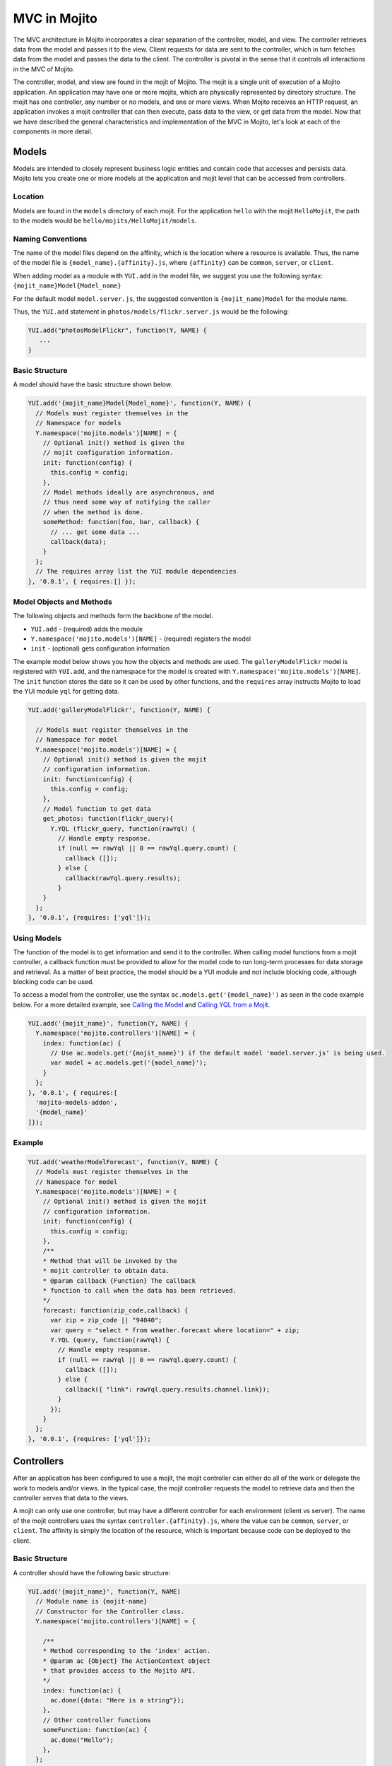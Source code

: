 =============
MVC in Mojito
=============

The MVC architecture in Mojito incorporates a clear separation of the controller, model, 
and view. The controller retrieves data from the model and passes it to the view. Client 
requests for data are sent to the controller, which in turn fetches data from the model 
and passes the data to the client. The controller is pivotal in the sense that it controls 
all interactions in the MVC of Mojito.

The controller, model, and view are found in the mojit of Mojito. The mojit is a single 
unit of execution of a Mojito application. An application may have one or more mojits, 
which are physically represented by directory structure. The mojit has one controller, 
any number or no models, and one or more views. When Mojito receives an HTTP request, an 
application invokes a mojit controller that can then execute, pass data to the view, or 
get data from the model. Now that we have described the general characteristics and 
implementation of the MVC in Mojito, let's look at each of the components in more detail.

.. _mojito_mvc-models:

Models
======

Models are intended to closely represent business logic entities and contain code that 
accesses and persists data. Mojito lets you create one or more models at the 
application and mojit level that can be accessed from controllers.

.. _mvc_models-loc:

Location
--------

Models are found in the ``models`` directory of each mojit. For the application ``hello`` 
with the mojit ``HelloMojit``, the path to the models would be 
``hello/mojits/HelloMojit/models``.

.. _mvc_models-naming:

Naming Conventions
------------------

The name of the model files depend on the affinity, which is the location where a resource 
is available. Thus, the name of the model file is ``{model_name}.{affinity}.js``, where 
``{affinity}`` can be ``common``, ``server``, or ``client``. 

When adding model as a module with ``YUI.add`` in the model file,  we suggest you use the 
following syntax: ``{mojit_name}Model{Model_name}``

For the default model ``model.server.js``, the suggested convention is 
``{mojit_name}Model`` for the module name.

Thus, the ``YUI.add`` statement in ``photos/models/flickr.server.js`` would be the 
following:

.. code-block:: javascript

   YUI.add("photosModelFlickr", function(Y, NAME) {
      ...
   }

.. _mvc_models-structure:

Basic Structure
---------------

A model should have the basic structure shown below. 

.. code-block:: javascript

   YUI.add('{mojit_name}Model{Model_name}', function(Y, NAME) {
     // Models must register themselves in the
     // Namespace for models
     Y.namespace('mojito.models')[NAME] = {
       // Optional init() method is given the
       // mojit configuration information.
       init: function(config) {
         this.config = config;
       },
       // Model methods ideally are asynchronous, and
       // thus need some way of notifying the caller
       // when the method is done.
       someMethod: function(foo, bar, callback) {
         // ... get some data ...
         callback(data);
       }
     };
     // The requires array list the YUI module dependencies
   }, '0.0.1', { requires:[] });


.. _mvc_models-objs:

Model Objects and Methods
-------------------------

The following objects and methods form the backbone of the model.

- ``YUI.add`` - (required) adds the module 
- ``Y.namespace('mojito.models')[NAME]`` - (required) registers the model 
- ``init`` - (optional) gets configuration information 


The example model below shows you how the objects and methods are used. The 
``galleryModelFlickr`` model is registered with ``YUI.add``, and the namespace for the 
model is created with ``Y.namespace('mojito.models')[NAME]``. The ``init`` function stores 
the date so it can be used by other functions, and the ``requires`` array 
instructs Mojito to load the YUI module ``yql`` for getting data.

.. code-block:: javascript

   YUI.add('galleryModelFlickr', function(Y, NAME) {
   
     // Models must register themselves in the 
     // Namespace for model
     Y.namespace('mojito.models')[NAME] = {
       // Optional init() method is given the mojit 
       // configuration information.       
       init: function(config) {
         this.config = config;        
       },
       // Model function to get data
       get_photos: function(flickr_query){
         Y.YQL (flickr_query, function(rawYql) {
           // Handle empty response.
           if (null == rawYql || 0 == rawYql.query.count) {
             callback ([]); 
           } else {
             callback(rawYql.query.results);
           }
       }
     };
   }, '0.0.1', {requires: ['yql']});

.. _mvc_models-using:    

Using Models
------------

The function of the model is to get information and send it to the controller. When 
calling model functions from a mojit controller, a callback function must be provided to 
allow for the model code to run long-term processes for data storage and retrieval. As a 
matter of best practice, the model should be a YUI module and not include blocking code, 
although blocking code can be used.

To access a model from the controller, use the syntax ``ac.models.get('{model_name}')`` as seen in the code example below. For a more detailed example, 
see `Calling the Model`_ and `Calling YQL from a Mojit <../code_exs/calling_yql.html>`_.

.. code-block:: javascript

   YUI.add('{mojit_name}', function(Y, NAME) {
     Y.namespace('mojito.controllers')[NAME] = { 
       index: function(ac) {
         // Use ac.models.get('{mojit_name}') if the default model 'model.server.js' is being used.
         var model = ac.models.get('{model_name}');
       }
     };
   }, '0.0.1', { requires:[
     'mojito-models-addon',
     '{model_name}'
   ]});


.. _mvc_models-ex:    

Example
-------

.. code-block:: javascript

   YUI.add('weatherModelForecast', function(Y, NAME) {
     // Models must register themselves in the
     // Namespace for model
     Y.namespace('mojito.models')[NAME] = {
       // Optional init() method is given the mojit
       // configuration information.
       init: function(config) {
         this.config = config;
       },
       /**
       * Method that will be invoked by the
       * mojit controller to obtain data.
       * @param callback {Function} The callback
       * function to call when the data has been retrieved.         
       */
       forecast: function(zip_code,callback) {
         var zip = zip_code || "94040";
         var query = "select * from weather.forecast where location=" + zip;
         Y.YQL (query, function(rawYql) {
           // Handle empty response.
           if (null == rawYql || 0 == rawYql.query.count) {
             callback ([]);
           } else {
             callback({ "link": rawYql.query.results.channel.link});
           }
         });
       }
     };
   }, '0.0.1', {requires: ['yql']});


.. _mojito_mvc-controllers:

Controllers
===========

After an application has been configured to use a mojit, the mojit controller can either 
do all of the work or delegate the work to models and/or views. In the typical case, the 
mojit controller requests the model to retrieve data and then the controller serves that 
data to the views.

A mojit can only use one controller, but may have a different controller for each 
environment (client vs server). The name of the mojit controllers uses the syntax 
``controller.{affinity}.js``, where the value can be ``common``, ``server``, or 
``client``. The affinity is simply the location of the resource, which is important 
because code can be deployed to the client.

.. _mvc-controllers-structure:

Basic Structure
---------------

A controller should have the following basic structure:

.. code-block:: javascript

   YUI.add('{mojit_name}', function(Y, NAME)
     // Module name is {mojit-name}
     // Constructor for the Controller class.
     Y.namespace('mojito.controllers')[NAME] = {

       /**
       * Method corresponding to the 'index' action.
       * @param ac {Object} The ActionContext object
       * that provides access to the Mojito API.
       */
       index: function(ac) {
         ac.done({data: "Here is a string"});
       },
       // Other controller functions
       someFunction: function(ac) {
         ac.done("Hello");
       },
     };
     // The requires array lists the YUI module dependencies
   }, '0.0.1', {requires: []});

.. _mvc-controllers-objs:

Controller Objects and Methods
------------------------------

Several objects and methods form the backbone of the controller.

- ``YUI.add`` - (required) registers the controller as a YUI module in the Mojito 
  framework. 
- ``Y.namespace('mojito.controllers')[NAME]`` -  (required) creates a namespace that makes 
  functions available as Mojito actions.
- ``this`` - a reference pointing to an instance of the controller that the function is 
  running within. This means that you can refer to other functions described within 
  ``Y.namespace('mojito.controllers')[NAME]`` using ``this.otherFunction``. This is 
  helpful when you've added some utility functions onto your controller that do not accept 
  an ActionContext object.
- ``requires`` - (optional) an array that lists additional YUI modules needed by the 
  controller.

The example controller below shows you how the components are used. The ``status`` mojit 
is registered with ``YUI.add`` and the ``init`` function stores the date so it can be used 
by other functions, and the ``this`` reference allows the ``index`` function to call 
``create_status``. Lastly, the ``requires`` array instructs Mojito to load the YUI module 
``mojito-intl-addon`` for localizing the date and title.

.. code-block:: javascript

   YUI.add('status', function(Y, NAME) {
     Y.namespace('mojito.controllers')[NAME] = {  

       index: function(ac) {
         var dateString = ac.intl.formatDate(new Date());
         var status = ac.params.getFromMerged('status');
         var user = ac.params.getFromMerged('user');
         var status = {
           greeting: ac.intl.lang("TITLE"),
           url: ac.url.make('status','index'),
           status: this.create_status(user,status, dateString)
         };
         ac.done(data);
       },
       create_status: function(user, status, time) {
         return user + ': ' +  status + ' - ' + time;
       }
     };
   }, '0.0.1', {requires: ['mojito-intl-addon']});

.. _mvc-controllers-actions:

Controller Functions as Mojito Actions
--------------------------------------

When mojit instances are created in the application configuration file, you can then call 
controller functions as actions that are mapped to route paths.

In the application configure file ``application.json`` below, the mojit instance ``hello`` 
is created.

.. code-block:: javascript

   [
     {
       "settings": [ "master" ],
       "appPort": 8666,
       "specs": {
         "hello": {
           "type": "HelloMojit"
         }
       }
     }
   ]

The controller for the ``HelloMojit`` mojit has an ``index`` function that we want to call 
when an HTTP GET call is made on the root path. To do this, the route configuration file 
``routes.json`` maps the ``hello`` instance and the ``index`` action to the root path with 
the ``path`` and ``call`` properties as seen below.

.. code-block:: javascript

   [
     {
       "settings": [ "master" ],
       "hello index": {
         "path": "/",
         "call": "hello.index"
       }
     }
   ]

In the controller, any function that is defined in the 
``Y.namespace('mojito.controllers')[NAME]`` is available as a Mojito action. These 
functions can only accept the ``ActionContext`` object as an argument. In the example 
controller below, the ``index`` and ``greeting`` functions are available as Mojito 
actions.

.. code-block:: javascript

   YUI.add('Stateful', function(Y, NAME) {
     Y.namespace('mojito.controllers')[NAME] = {  

       index: function(ac) {
         ac.done({id: this.config.id});
       },
       greeting: function(ac) {
         ac.done("Hello");
       },
     };
     // The requires array list the YUI module dependencies
   }, '0.0.1', {requires: []});



.. _mvc-controllers-call_model:

Calling the Model
-----------------

The mojit controller communicates with the model through the 
`ActionContext object <../api_overview/mojito_action_context.html>`_ and a syntax convention. The 
``ActionContext`` object allows controller functions to access framework features such as API 
methods and addons that extend functionality. To access the model from the ActionContext object 
``ac``, you use the following syntax: ``ac.models.get('{model_name}').{model_function}``

Thus, if you wanted to use the ``photo_search`` function in the model for the ``flickr`` mojit, you
would use the following: ``ac.models.get('flickr').photo_search(args, callback);``

The ``controller.server.js`` below shows a simple example of calling ``get_data`` from the 
model of the ``simple`` mojit.

.. code-block:: javascript

   YUI.add('simple', function(Y, NAME) {
     Y.namespace('mojito.controllers')[NAME] = {  

       index: function(ac) {
         var model = ac.models.get('simpleModel');
         model.get_data (function(data) {
           ac.done (
             {
               simple_data: data
             }
           )'
         });
       }
     };
   }, '0.0.1', {requires: [
     'mojito-models-addon',
     'simpleModel'
   ]});

.. _mvc-controllers-pass_data:

Passing Data to the View
------------------------

The controller also uses the ActionContext object to send data to the view. Calling the 
``done`` method from the ActionContext object, you can send literal strings or objects, 
with the latter being interpolated in template tags that are rendered by the appropriate 
view engine. The ``done`` method should only be called once. If neither ``done`` nor 
``error`` is called, your application will hang waiting for output.

In the example ``controller.server.js`` below, the ``index`` function sends the ``user`` 
object to the ``index`` template.

.. code-block:: javascript

   YUI.add('UserMojit', function(Y, NAME) {
     /**
     * The HelloMojit module.
     * @module HelloMojit
     */
     /**
     * Constructor for the Controller class.
     * @class Controller
     * @constructor
     */
     Y.namespace('mojito.controllers')[NAME] = {  

       /**
       * Method corresponding to the 'index' action.
       * @param ac {Object} The action context that
       * provides access to the Mojito API.
       */
       index: function(ac) {
         var user = { "name": "John Doe", "age": 34 }
         ac.done(user);
       }
     };
   }, '0.0.1', {requires: []});

.. _mvc-controllers-specify_view:

Specifying the View
-------------------

The default behavior when you pass data from the controller to the view is for the data to 
be passed to the view that has the same name as the controller function. For example, if 
``ac.done({ "title": "Default View" })`` is invoked in the controller ``index`` function, 
the data is sent by default to the ``index`` template. The ``index`` template could be 
``index.hb.html``, ``index.iphone.hb.html``, etc., depending on the calling device and 
rendering engine.

To specify the view that receives the data, the controller function passes two parameters 
to ``ac.done``: The first parameter is the data, and the second parameter specifies the 
view name. In the example controller below, the ``user`` function passes the ``data`` 
object to the ``profile`` template instead of the default ``user`` template.

.. code-block:: javascript

   YUI.add('UserMojit', function(Y, NAME) {
     /**
     * The HelloMojit module.
     * @module HelloMojit
     */
     /**
     * Constructor for the Controller class.
     * @class Controller
     * @constructor
     */
     Y.namespace('mojito.controllers')[NAME] = {  

       /**
       * Method corresponding to the 'index' action.
       * @param ac {Object} The action context that
       * provides access to the Mojito API.
       */
       index: function(ac) {
         var data = { "title": "Going to default template." }
         ac.done(data);
       },
       user: function(ac) {
         var data = { "title": "Going to profile template." }
         ac.done(data, "profile");
       }
     };
   }, '0.0.1', {requires: []});

.. _mvc-controllers-report_error:

Reporting Errors
----------------

The ``ActionContext`` object has an ``error`` method for reporting errors. Like the 
``done`` method, ``error`` should only be called once. Also, you cannot call both ``done`` 
and ``error``. The error requires an ``Error`` object as a parameter. The ``Error`` object 
is just the standard JavasScript ``Error`` object that can have a ``code`` property 
specifying the HTTP response code that will be used if the error bubbles to the top of the 
page (i.e., not caught by a parent mojit).

In the code snippet below from ``controller.server.js``, the model is asked to get a blog 
post. The ``try-catch`` clause will catch any errors made calling ``getPost``, and the 
``error`` method will display the error message.

.. code-block:: javascript

   ...
     index: function(ac) {
       try {
         var post = ac.models.get('BlogModel').getPost();
         ac.done({ "post": post });
       }catch(e) {
         console.log(e);
         ac.error(e);
       }
     }
   ...

.. _mvc-controllers-save_state:


.. _mojito_mvc-views:

Views
=====

The views are HTML files that can include templates, such as Handlebars expressions, and 
are located in the ``views`` directory. We call these files *templates* to differentiate 
them from the rendered views that have substituted values for the template tags.

.. _mvc-views-naming:

Naming Convention
-----------------

The naming convention of the templates is based on the controller function that supplies 
data, the engine that renders the templates, and the device requesting the page. If the 
calling device is determined not to be a portable device such as a cell phone, the 
``{device}`` element of the syntax below is omitted.

**File Naming Convention for Templates:**

``{controller_function}.[{device}].{rendering_engine}.html``

For example, if the template is receiving data from the ``index`` function of the controller 
and has Handlebars expressions that need to be rendered, the name of the template would be 
``index.hb.html``.

Here are some other example template names with descriptions:

- ``greeting.hb.html`` - This template gets data from the ``greeting`` function of the 
  controller and the calling device is determined to be a Web browser.
- ``get_photos.iphone.hb.html`` - This template gets data from the ``get_photos`` function 
  of the controller and the calling device is an iPhone.
- ``find_friend.android.hb.html`` - This template gets data from the ``find_friend`` 
  function of the controller and the calling device is Android based.

.. note:: Currently, Mojito comes with Handlebars, so the name of templates 
          always contains ``hb``. Users can use other 
          `view engines <../topics/mojito_extensions.html#view-engines>`_, but the
          ``{rendering_engine}`` component of the template name must change. An error will 
          occur if the file names of different views are the same except the 
          ``{rendering_engine}``. For example, having the two templates ``index.hb.html``
          and ``index.ejs.html`` (``ejs`` could be 
         `Embedded JavaScript (EJS) <http://embeddedjs.com/>`_) would 
          cause an error.

.. _mvc-views-supported_devices:

Supported Devices
-----------------

Mojito can examine the HTTP header ``User Agent`` and detect the following 
devices/browsers: 

+-----------------+---------------------------+
| Device/Browser  | Example Template          |
+=================+===========================+
| Opera Mini      | index.opera-mini.hb.html  |
+-----------------+---------------------------+
| iPhone          | index.iphone.hb.html      |
+-----------------+---------------------------+
| iPad            | index.ipad.hb.html        |
+-----------------+---------------------------+
| Android         | index.android.hb.html     |
+-----------------+---------------------------+
| Windows Mobile  | index.iemobile.hb.html    |
+-----------------+---------------------------+
| Palm            | index.palm.hb.html        |
+-----------------+---------------------------+
| Kindle          | index.kindle.hb.html      |
+-----------------+---------------------------+
| Blackberry      | index.blackberry.hb.html  |
+-----------------+---------------------------+

.. _mvc-views-using_hb:

Using Handlebars Expressions
----------------------------

Handlebars is a superset of `Mustache <http://mustache.github.com/mustache.5.html>`_, thus,
Handlebars expressions include Mustache tags. Handlebars, however, also has some 
additional features such as registering help function and built-in block helpers, 
iterators, and access to object properties through the dot operator 
(i.e, ``{{house.price}}``).  We're just going to look at a few 
Handlebars expressions as an introduction. See the
`Handlebars documentation <http://handlebarsjs.com/>`_ for more information examples.

One of the things that we mentioned already is block helpers, which help you iterate through 
arrays. You could use the block helper ``#each`` shown below to iterate through an
array of strings:

.. code-block:: html

   <ul>
     {{#each view_engines}}
     <li>{{this}}</li>
     {{/each}}
   </ul>

Another interesting block helper used in this example is #with, which will invoke a block 
when given a specified context. For example, in the code snippet below, if the ``ul`` 
object is given, the property title is evaluated.

.. code-block:: html

   {{#with ul}}
     <h3>{{title}}</h3>
   {{/with}}


.. _mvc-views-supplied_data:

Mojito-Supplied Data
--------------------

Mojito supplies the following data that can be accessed as template tags in the template:

- ``{{mojit_view_id}}`` - a unique ID for the view being rendered. We recommend that this 
  tag be used as the value for the ``id`` attribute of the a top-level element 
  (i.e., ``<div>``) of your template because it is used to bind the binders to the DOM of 
  the view.
- ``{{mojit_assets}}`` - the partial URL to the ``assets`` directory of your mojit. You 
  can use the value of this tag to point to specific assets. For example, if your mojit 
  has the image ``assets/spinner.gif``, then you can point to this image in your template 
  with the following: ``<img src="{{mojit_assets}}/spinner.gif">``

.. note:: The prefix ``mojit_`` is reserved for use by Mojito, and thus, user-defined 
          variables cannot use this prefix in their names.

.. _mvc-views-exs:

Examples
--------

See `Code Examples: Views <../code_exs/#views>`_ for annotated code examples, steps to run 
code, and source code for Mojito applications.


